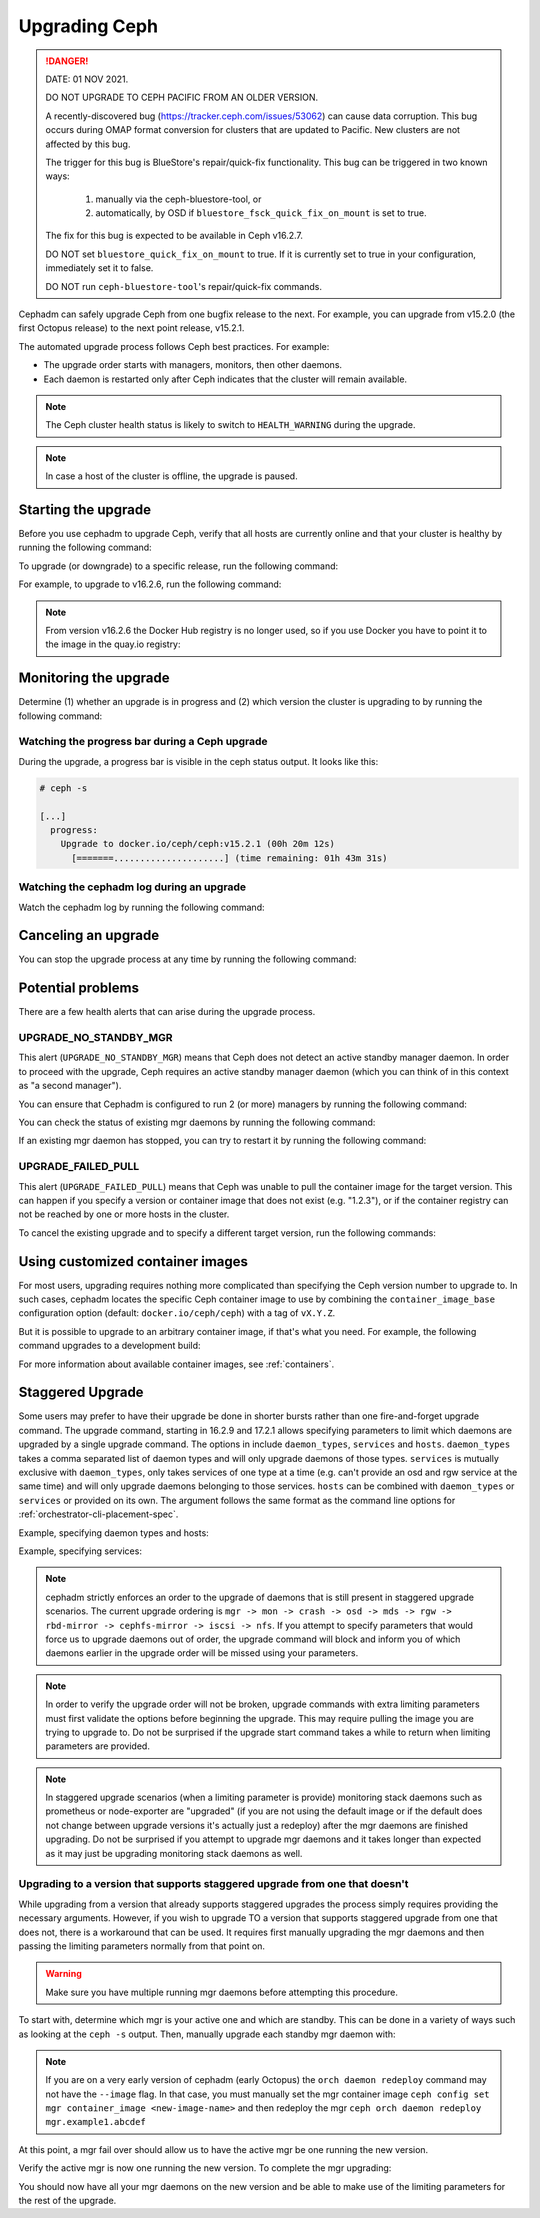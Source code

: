 ==============
Upgrading Ceph
==============

.. DANGER:: DATE: 01 NOV 2021. 

   DO NOT UPGRADE TO CEPH PACIFIC FROM AN OLDER VERSION.  

   A recently-discovered bug (https://tracker.ceph.com/issues/53062) can cause
   data corruption. This bug occurs during OMAP format conversion for
   clusters that are updated to Pacific. New clusters are not affected by this
   bug.

   The trigger for this bug is BlueStore's repair/quick-fix functionality. This
   bug can be triggered in two known ways: 

    (1) manually via the ceph-bluestore-tool, or 
    (2) automatically, by OSD if ``bluestore_fsck_quick_fix_on_mount`` is set 
        to true.

   The fix for this bug is expected to be available in Ceph v16.2.7.

   DO NOT set ``bluestore_quick_fix_on_mount`` to true. If it is currently
   set to true in your configuration, immediately set it to false.

   DO NOT run ``ceph-bluestore-tool``'s repair/quick-fix commands.

Cephadm can safely upgrade Ceph from one bugfix release to the next.  For
example, you can upgrade from v15.2.0 (the first Octopus release) to the next
point release, v15.2.1.

The automated upgrade process follows Ceph best practices.  For example:

* The upgrade order starts with managers, monitors, then other daemons.
* Each daemon is restarted only after Ceph indicates that the cluster
  will remain available.

.. note::

   The Ceph cluster health status is likely to switch to
   ``HEALTH_WARNING`` during the upgrade.

.. note:: 

   In case a host of the cluster is offline, the upgrade is paused.


Starting the upgrade
====================

Before you use cephadm to upgrade Ceph, verify that all hosts are currently online and that your cluster is healthy by running the following command:

.. prompt:: bash #

   ceph -s

To upgrade (or downgrade) to a specific release, run the following command:

.. prompt:: bash #

  ceph orch upgrade start --ceph-version <version>

For example, to upgrade to v16.2.6, run the following command:

.. prompt:: bash #

  ceph orch upgrade start --ceph-version 16.2.6

.. note::

    From version v16.2.6 the Docker Hub registry is no longer used, so if you use Docker you have to point it to the image in the quay.io registry:

.. prompt:: bash #

  ceph orch upgrade start --image quay.io/ceph/ceph:v16.2.6


Monitoring the upgrade
======================

Determine (1) whether an upgrade is in progress and (2) which version the
cluster is upgrading to by running the following command:

.. prompt:: bash #

  ceph orch upgrade status

Watching the progress bar during a Ceph upgrade
-----------------------------------------------

During the upgrade, a progress bar is visible in the ceph status output. It
looks like this:

.. code-block:: console

  # ceph -s

  [...]
    progress:
      Upgrade to docker.io/ceph/ceph:v15.2.1 (00h 20m 12s)
        [=======.....................] (time remaining: 01h 43m 31s)

Watching the cephadm log during an upgrade
------------------------------------------

Watch the cephadm log by running the following command:

.. prompt:: bash #

  ceph -W cephadm


Canceling an upgrade
====================

You can stop the upgrade process at any time by running the following command:

.. prompt:: bash #

  ceph orch upgrade stop


Potential problems
==================

There are a few health alerts that can arise during the upgrade process.

UPGRADE_NO_STANDBY_MGR
----------------------

This alert (``UPGRADE_NO_STANDBY_MGR``) means that Ceph does not detect an
active standby manager daemon. In order to proceed with the upgrade, Ceph
requires an active standby manager daemon (which you can think of in this
context as "a second manager").

You can ensure that Cephadm is configured to run 2 (or more) managers by
running the following command:

.. prompt:: bash #

  ceph orch apply mgr 2  # or more

You can check the status of existing mgr daemons by running the following
command:

.. prompt:: bash #

  ceph orch ps --daemon-type mgr

If an existing mgr daemon has stopped, you can try to restart it by running the
following command: 

.. prompt:: bash #

  ceph orch daemon restart <name>

UPGRADE_FAILED_PULL
-------------------

This alert (``UPGRADE_FAILED_PULL``) means that Ceph was unable to pull the
container image for the target version. This can happen if you specify a
version or container image that does not exist (e.g. "1.2.3"), or if the
container registry can not be reached by one or more hosts in the cluster.

To cancel the existing upgrade and to specify a different target version, run
the following commands: 

.. prompt:: bash #

  ceph orch upgrade stop
  ceph orch upgrade start --ceph-version <version>


Using customized container images
=================================

For most users, upgrading requires nothing more complicated than specifying the
Ceph version number to upgrade to.  In such cases, cephadm locates the specific
Ceph container image to use by combining the ``container_image_base``
configuration option (default: ``docker.io/ceph/ceph``) with a tag of
``vX.Y.Z``.

But it is possible to upgrade to an arbitrary container image, if that's what
you need. For example, the following command upgrades to a development build:

.. prompt:: bash #

  ceph orch upgrade start --image quay.io/ceph-ci/ceph:recent-git-branch-name

For more information about available container images, see :ref:`containers`.

Staggered Upgrade
=================

Some users may prefer to have their upgrade be done in shorter bursts rather
than one fire-and-forget upgrade command. The upgrade command, starting
in 16.2.9 and 17.2.1 allows specifying parameters to limit which daemons are
upgraded by a single upgrade command. The options in include ``daemon_types``,
``services`` and ``hosts``. ``daemon_types`` takes a comma separated list
of daemon types and will only upgrade daemons of those types. ``services``
is mutually exclusive with ``daemon_types``, only takes services of one type
at a time (e.g. can't provide an osd and rgw service at the same time) and
will only upgrade daemons belonging to those services. ``hosts`` can be combined
with ``daemon_types`` or ``services`` or provided on its own. The argument
follows the same format as the command line options for :ref:`orchestrator-cli-placement-spec`.

Example, specifying daemon types and hosts:

.. prompt:: bash #

  ceph orch upgrade start --image <image-name> --daemon-types mgr,mon --hosts host1,host2

Example, specifying services:

.. prompt:: bash #

  ceph orch upgrade start --image <image-name> --services rgw.example1,rgw.example2

.. note::

   cephadm strictly enforces an order to the upgrade of daemons that is still present
   in staggered upgrade scenarios. The current upgrade ordering is
   ``mgr -> mon -> crash -> osd -> mds -> rgw -> rbd-mirror -> cephfs-mirror -> iscsi -> nfs``.
   If you attempt to specify parameters that would force us to upgrade daemons out of
   order, the upgrade command will block and inform you of which daemons earlier
   in the upgrade order will be missed using your parameters.

.. note::

   In order to verify the upgrade order will not be broken, upgrade commands with
   extra limiting parameters must first validate the options before beginning the
   upgrade. This may require pulling the image you are trying to upgrade to. Do
   not be surprised if the upgrade start command takes a while to return when limiting
   parameters are provided.

.. note::

   In staggered upgrade scenarios (when a limiting parameter is provide) monitoring
   stack daemons such as prometheus or node-exporter are "upgraded" (if you are
   not using the default image or if the default does not change between upgrade
   versions it's actually just a redeploy) after the mgr daemons are finished
   upgrading. Do not be surprised if you attempt to upgrade mgr daemons and it
   takes longer than expected as it may just be upgrading monitoring stack daemons
   as well.

Upgrading to a version that supports staggered upgrade from one that doesn't
----------------------------------------------------------------------------

While upgrading from a version that already supports staggered upgrades the process
simply requires providing the necessary arguments. However, if you wish to upgrade
TO a version that supports staggered upgrade from one that does not, there is a
workaround that can be used. It requires first manually upgrading the mgr daemons
and then passing the limiting parameters normally from that point on.

.. warning::
  Make sure you have multiple running mgr daemons before attempting this procedure.

To start with, determine which mgr is your active one and which are standby. This
can be done in a variety of ways such as looking at the ``ceph -s`` output. Then,
manually upgrade each standby mgr daemon with:

.. prompt:: bash #

  ceph orch daemon redeploy mgr.example1.abcdef --image <new-image-name>

.. note::

   If you are on a very early version of cephadm (early Octopus) the ``orch daemon redeploy``
   command may not have the ``--image`` flag. In that case, you must manually set the
   mgr container image ``ceph config set mgr container_image <new-image-name>`` and then
   redeploy the mgr ``ceph orch daemon redeploy mgr.example1.abcdef``

At this point, a mgr fail over should allow us to have the active mgr be one
running the new version.

.. prompt:: bash #

  ceph mgr fail

Verify the active mgr is now one running the new version. To complete the mgr
upgrading:

.. prompt:: bash #

  ceph orch upgrade start --image <new-image-name> --daemon-types mgr

You should now have all your mgr daemons on the new version and be able to
make use of the limiting parameters for the rest of the upgrade.
